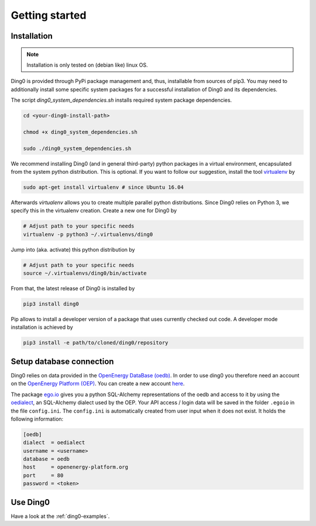 Getting started
~~~~~~~~~~~~~~~

.. _installation:

Installation
============

.. note::
    Installation is only tested on (debian like) linux OS.

Ding0 is provided through PyPi package management and, thus, installable from
sources of pip3.
You may need to additionally install some specific system packages for a
successful installation of Ding0 and its dependencies.

The script `ding0_system_dependencies.sh` installs required system package
dependencies.

.. code-block:: bash

    cd <your-ding0-install-path>

    chmod +x ding0_system_dependencies.sh

    sudo ./ding0_system_dependencies.sh


We recommend installing Ding0 (and in general third-party) python packages in a
virtual environment, encapsulated from the system python distribution.
This is optional. If you want to follow our suggestion, install the tool
`virtualenv <https://virtualenv.pypa.io/en/stable/>`_ by

.. code-block:: bash

    sudo apt-get install virtualenv # since Ubuntu 16.04

Afterwards `virtualenv` allows you to create multiple parallel python distributions.
Since Ding0 relies on Python 3, we specify this in the virtualenv creation.
Create a new one for Ding0 by

.. code-block:: bash

    # Adjust path to your specific needs
    virtualenv -p python3 ~/.virtualenvs/ding0

Jump into (aka. activate) this python distribution by

.. code-block:: bash

    # Adjust path to your specific needs
    source ~/.virtualenvs/ding0/bin/activate

From that, the latest release of Ding0 is installed by

.. code-block:: python

    pip3 install ding0


Pip allows to install a developer version of a package that uses currently
checked out code. A developer mode installation is achieved by

.. code-block:: python

    pip3 install -e path/to/cloned/ding0/repository
    
Setup database connection
==========================
 
Ding0 relies on data provided in the `OpenEnergy DataBase (oedb) <https://openenergy-platform.org/dataedit/>`_.
In order to use ding0 you therefore need an account on the 
`OpenEnergy Platform (OEP) <https://openenergy-platform.org/>`_. You can create a new account
`here <http://openenergy-platform.org/login/>`_.

The package `ego.io <https://github.com/openego/ego.io>`_ gives you a python SQL-Alchemy representations of
the oedb and access to it by using the
`oedialect <https://github.com/openego/oedialect>`_, an SQL-Alchemy dialect used by the
OEP. Your API
access / login data will be saved in the folder ``.egoio`` in the file
``config.ini``. The ``config.ini`` is automatically created from user input when it does not exist. It 
holds the following information:

.. code-block:: bash

  [oedb]
  dialect  = oedialect
  username = <username>
  database = oedb
  host     = openenergy-platform.org
  port     = 80
  password = <token>



Use Ding0
=========

Have a look at the :ref:`ding0-examples`.